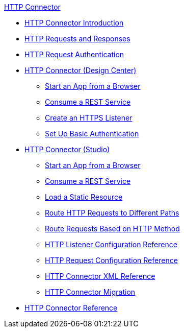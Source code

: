 .xref:http-connector.adoc[HTTP Connector]
* xref:http-connector.adoc[HTTP Connector Introduction]
* xref:http-about-http-request.adoc[HTTP Requests and Responses]
* xref:http-authentication.adoc[HTTP Request Authentication]
* xref:http-about-http-connector.adoc[HTTP Connector (Design Center)]
 ** xref:http-trigger-app-from-browser.adoc[Start an App from a Browser]
 ** xref:http-consume-web-service.adoc[Consume a REST Service]
 ** xref:http-create-https-listener.adoc[Create an HTTPS Listener]
 ** xref:http-basic-auth-task.adoc[Set Up Basic Authentication]
* xref:http-connector-studio.adoc[HTTP Connector (Studio)]
 ** xref:http-start-app-brows-task.adoc[Start an App from a Browser]
 ** xref:http-consume-web-svc-task.adoc[Consume a REST Service]
 ** xref:http-load-static-res-task.adoc[Load a Static Resource]
 ** xref:http-conn-route-diff-paths-task.adoc[Route HTTP Requests to Different Paths]
 ** xref:http-route-methods-based-task.adoc[Route Requests Based on HTTP Method]
 ** xref:http-listener-ref.adoc[HTTP Listener Configuration Reference]
 ** xref:http-request-ref.adoc[HTTP Request Configuration Reference]
 ** xref:http-connector-xml-reference.adoc[HTTP Connector XML Reference]
 ** xref:http-about-http-connector-migration.adoc[HTTP Connector Migration]
* xref:http-documentation.adoc[HTTP Connector Reference]
